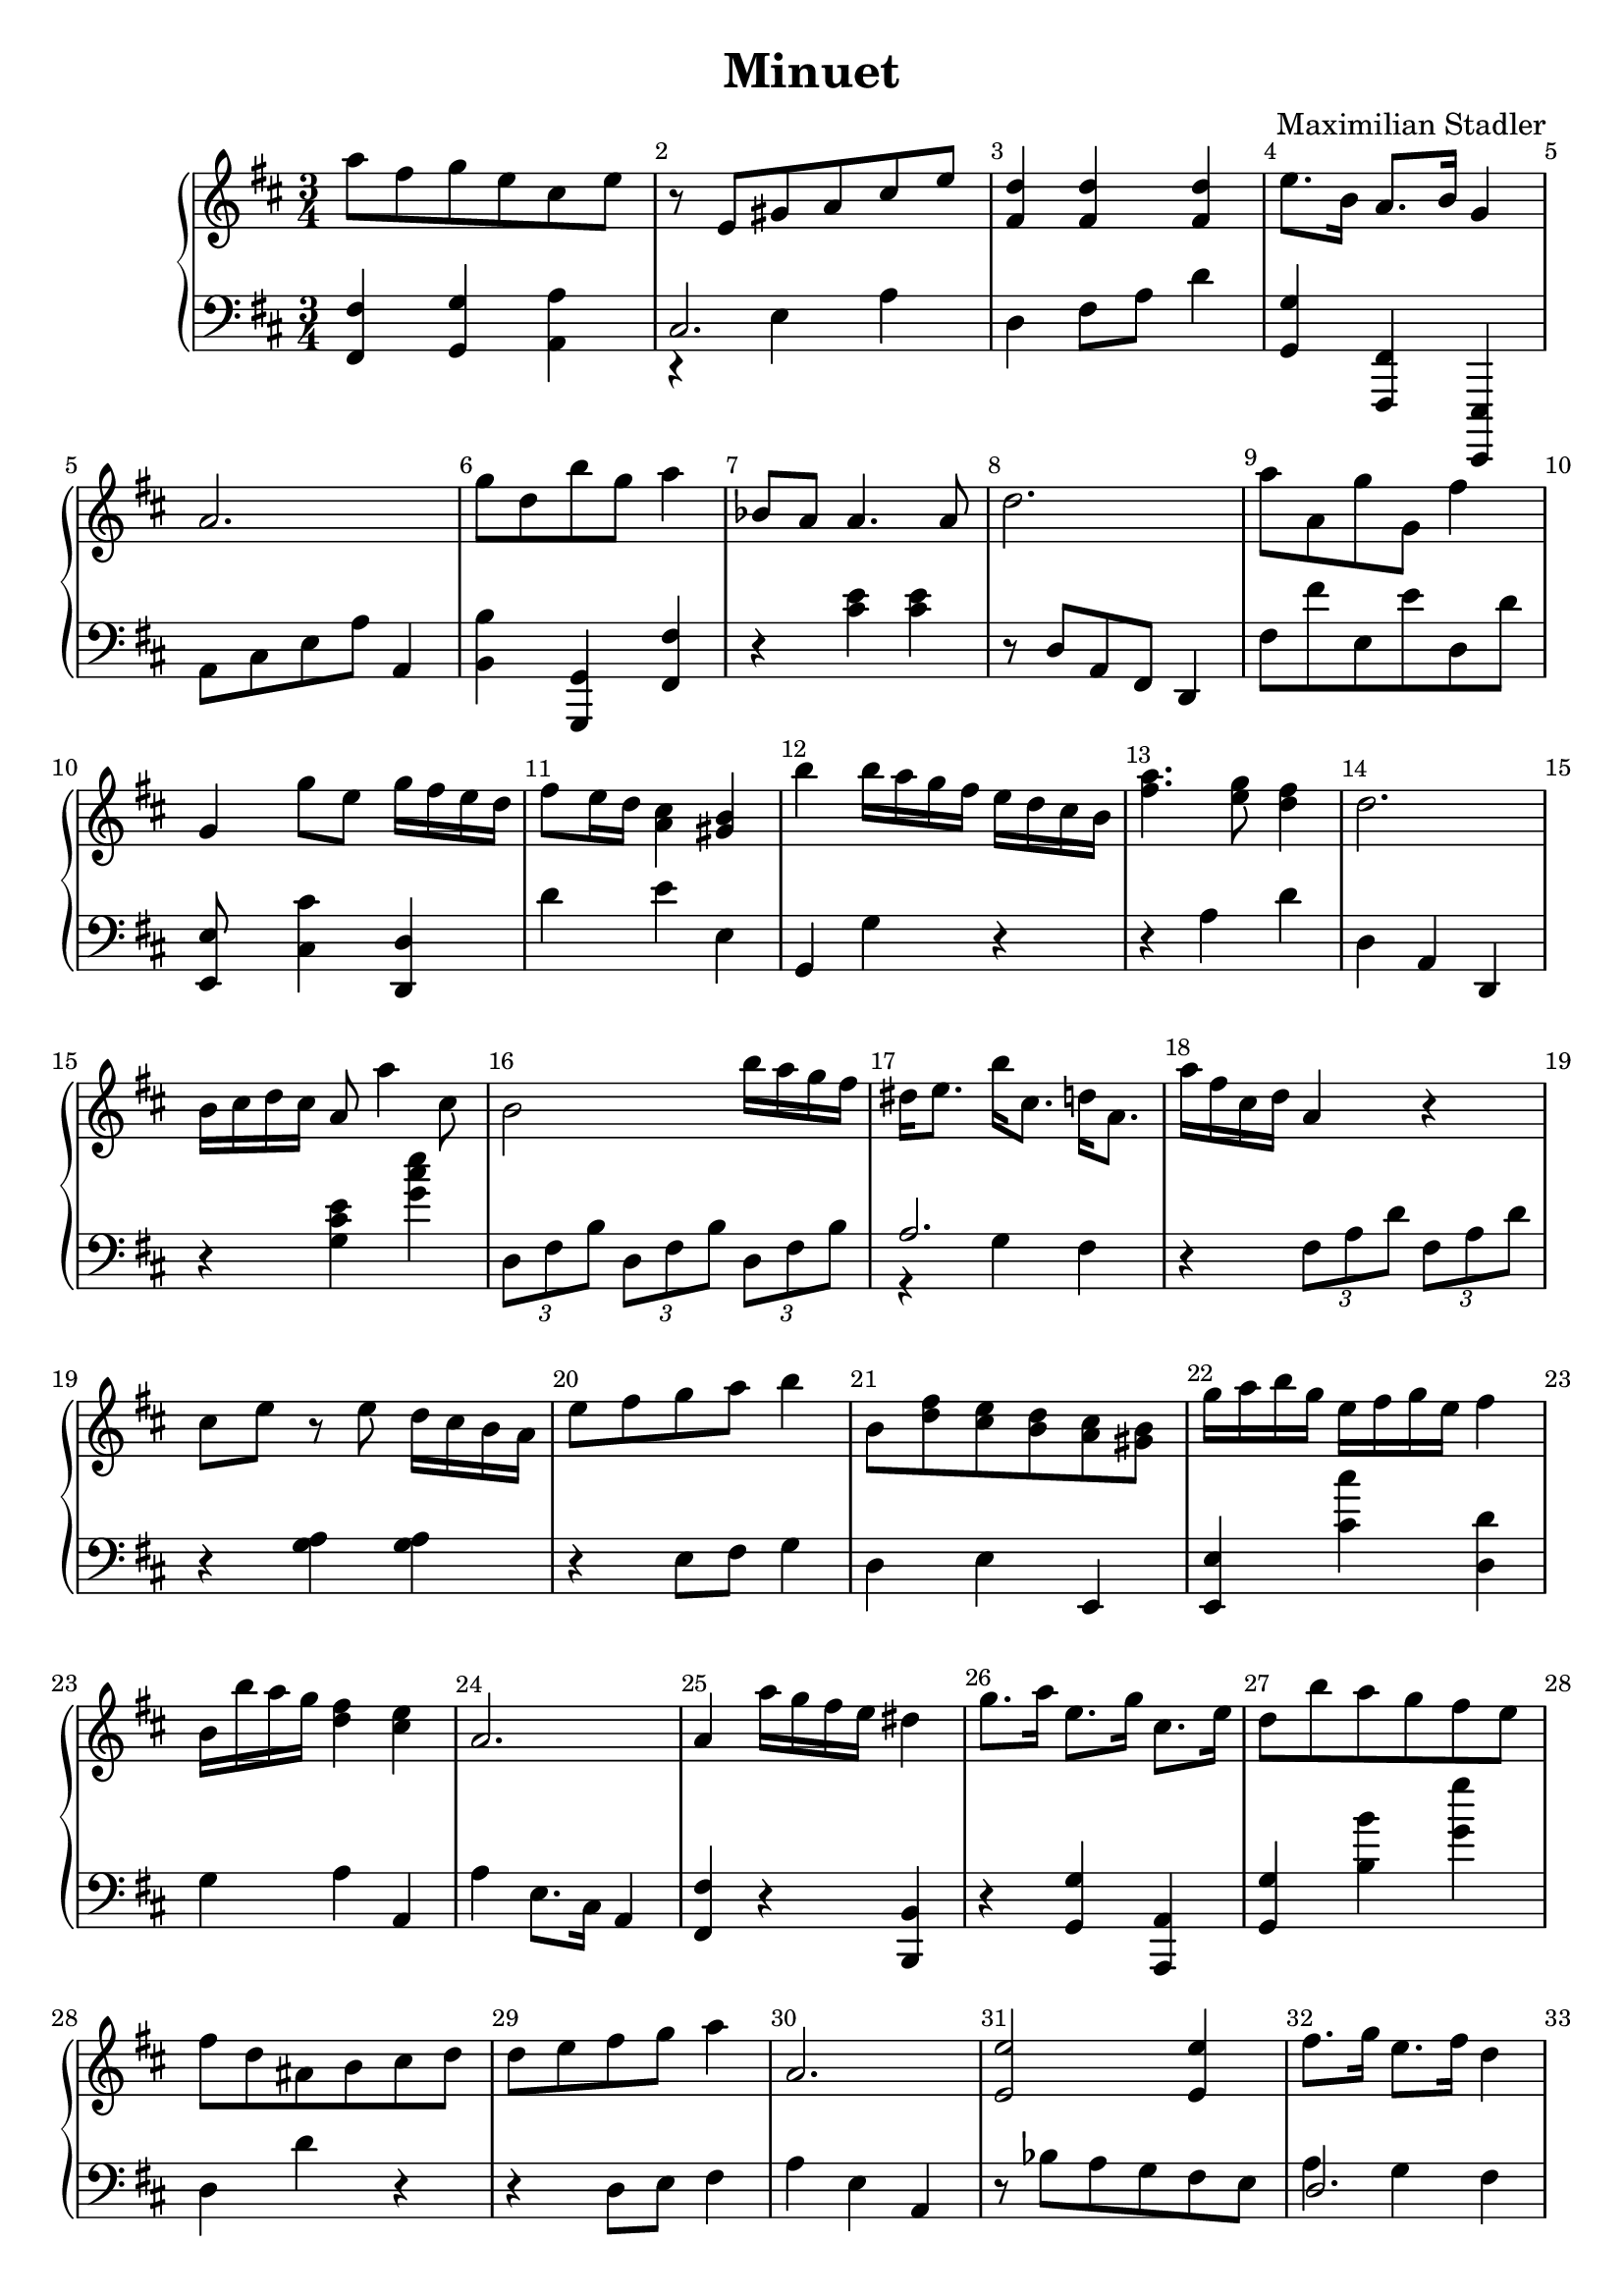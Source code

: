 \version "2.18.2"

\header {
  title = "Minuet"
  composer = "Maximilian Stadler"
  tagline = ""
}

upper = \relative c''' {
  \clef treble
  \key d \major
  \time 3/4
  \override Score.BarNumber.break-visibility = ##(#t #t #t)

  \relative c''' { a8 fis g e cis e | }
  \relative c'' { r e, gis a cis e | }
  \relative c'' { <fis, d'>4 <fis d'> <fis d'> | }
  \relative c' { e'8. b16 a8. b16 g4 | }
  \relative c'' { a2. | }
  \relative c'' { g'8 d b' g a4 | }
  \relative c''' { bes,8 a a4. a8 | }
  \relative c'' { d2. | }
  \relative c'' { a'8 a, g' g, fis'4 | }
  \relative c''' { g, g'8 e g16 fis e d | }
  \relative c'' { fis8 e16 d <cis a>4 <b gis> | }
  \relative c'' { b' b16 a g fis e d cis b | }
  \relative c'' { <a' fis>4. <g e>8 <fis d>4 | }
  \relative c'' { d2. | }
  \relative c'' { b16 cis d cis a8 a'4 cis,8 | }
  \relative c'' { b2 b'16 a g fis | }
  \relative c'' { dis e8. b'16 cis,8. d16 a8. | }
  \relative c'' { a'16 fis cis d a4 r | }
  \relative c'' { cis8 e r e d16 cis b a | }
  \relative c' { e'8 fis g a b4 | }
  \relative c''' { b,8 <d fis> <e cis> <d b> <cis a> <gis b> | }
  \relative c'' { g'16 a b g e fis g e fis4 | }
  \relative c''' { b,16 b' a g <fis d>4 <e cis> | }
  \relative c'' { a2. | }
  \relative c'' { a4 a'16 g fis e dis4 | }
  \relative c''' { g8. a16 e8. g16 cis,8. e16 | }
  \relative c'' { d8 b' a g fis e | }
  \relative c'' { fis8 d ais b cis d | }
  \relative c'' { d8 e fis g a4| }
  \relative c'' { a2. | }
 \relative c' { << e2 e' >> << e4 e, >> }
 \relative c'' { fis8. g16 e8. fis16 d4 | }
 \relative c'' { a2. }
 \relative c''' { a8 d, cis16 d e cis d4 | }
 \relative c'' { a'8. c16 fis,8. a16 dis,8. fis16 | }
 \relative c'' { fis16 a fis d cis4 b | }
 \relative c'' { e8. a16 cis,8. e16 a,8. a'16 | }
 \relative c''' { a8 fis g e fis d | }
 \relative c''' { r8 b r dis, r e | }
  \relative c'' { d2 b'16 a gis a | }
  \relative c'' { cis4 e a | }
  \relative c'' { b8. d16 cis8. e16 d8. fis16 | }
  \relative c'' { b16 d cis b cis e d cis d4 | }
  \relative c'' { a8. d16 << d4 fis >> << cis e >> | }
  \relative c'' { cis16 e d cis \grace cis b8 a16 g a4 | }
}

lower = \relative c, {
  \clef bass
  \key d \major
  \time 3/4

  \relative c, { <fis fis'>4 <g g'> <a' a,> | }
  \relative c { << { cis2. } \\ { r4 e a } >> | }
  \relative c { d4 fis8 a d4 | }
  \relative c' { << g g, >> << fis fis, >> << e, e' >> | }
  \relative c { a8 cis e a a,4 | }
  \relative c' { << b b, >> << g, g' >> << fis' fis, >> | }
  \relative c { r << cis' e >> <<cis e>> | }
  \relative c' { r8 d, a fis d4 | }
  \relative c, { fis'8 fis' e, e' d, d' | }
  \relative c, { << e e'4 >> <<cis' cis,>> <<d d,>> | }
  \relative c' { d e e, | }
  \relative c { g g' r | }
  \relative c' { r4 a d | }
  \relative c' { d, a d, | }
  \relative c { r << g' cis e >> << g cis e >> | }
  \relative c { \tuplet 3/2 {d8 fis b} \tuplet 3/2 {d, fis b} \tuplet 3/2 {d, fis b} | }
  \relative c' { << { a2. } \\ { r4 g fis } >> | }
  \relative c { r4 \tuplet 3/2 {fis8 a d} \tuplet 3/2 {fis, a d} | }
  \relative c' { r4 <g a> <g a> | }
  \relative c { r4 e8 fis g4 | }
  \relative c { d e e, | }
  \relative c, { << e e' >> << cis'' cis, >> << d, d' >> | }
  \relative c' { g a a, | }
  \relative c' { a e8. cis16 a4 | }
  \relative c { << fis fis, >> r << b b, >> | }
  \relative c' { r << g g, >> << a a, >> | }
  \relative c' { << g, g' >> << b b'>> << g g' >> | }
  \relative c { d d' r | }
  \relative c' { r4 d,8 e fis4 | }
  \relative c' { a4 e a, | }
  \relative c' { r8 bes a g fis e | }
  \relative c { << { d2. } \\ { a'4 g fis } >> | }
  \relative c' { r8 a e cis a4}
  \relative c' {  << { a2. } \\ { fis8 g fis } >>  | }
 \relative c { <<a4 a'>> r << b, b' >> | }
 \relative c' {  << { a2 gis4 } \\ { d4 g2 } >> | }
 \relative c' { << cis4 cis, >> << a' a, >> r4 | }
 \relative c { fis8 d' e, cis' d, d' | }
 \relative c { << e8 g >> r << fis a >> r << g b >> r | }
 \relative c { \tuplet 3/2 {d8 fis a} \tuplet 3/2 {d, fis a} \tuplet 3/2 {d, fis a} | }
 \relative c { \tuplet 3/2 {a8 e' a} \tuplet 3/2 {cis, e a} \tuplet 3/2 {a, e' a} | }
 \relative c' { << g4 g, >> << e e' >> << fis fis, >> | }
 \relative c {  << { d2 d4 } \\ { g4 e fis } >> | }
 \relative c { r4 a'8 a, a' a, }
  \relative c { a4 e' a | }
}

\score {
  \new PianoStaff <<
    \new Staff = "upper" \upper
    \new Staff = "lower" \lower
  >>
  \layout { }
  \midi { }
}